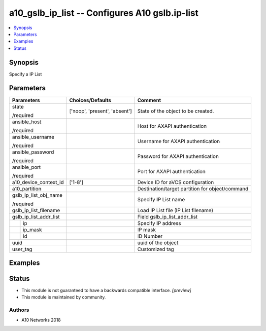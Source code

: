 .. _a10_gslb_ip_list_module:


a10_gslb_ip_list -- Configures A10 gslb.ip-list
===============================================

.. contents::
   :local:
   :depth: 1


Synopsis
--------

Specify a IP List






Parameters
----------

+------------------------+-------------------------------+-------------------------------------------------+
| Parameters             | Choices/Defaults              | Comment                                         |
|                        |                               |                                                 |
|                        |                               |                                                 |
+========================+===============================+=================================================+
| state                  | ['noop', 'present', 'absent'] | State of the object to be created.              |
|                        |                               |                                                 |
| /required              |                               |                                                 |
+------------------------+-------------------------------+-------------------------------------------------+
| ansible_host           |                               | Host for AXAPI authentication                   |
|                        |                               |                                                 |
| /required              |                               |                                                 |
+------------------------+-------------------------------+-------------------------------------------------+
| ansible_username       |                               | Username for AXAPI authentication               |
|                        |                               |                                                 |
| /required              |                               |                                                 |
+------------------------+-------------------------------+-------------------------------------------------+
| ansible_password       |                               | Password for AXAPI authentication               |
|                        |                               |                                                 |
| /required              |                               |                                                 |
+------------------------+-------------------------------+-------------------------------------------------+
| ansible_port           |                               | Port for AXAPI authentication                   |
|                        |                               |                                                 |
| /required              |                               |                                                 |
+------------------------+-------------------------------+-------------------------------------------------+
| a10_device_context_id  | ['1-8']                       | Device ID for aVCS configuration                |
|                        |                               |                                                 |
|                        |                               |                                                 |
+------------------------+-------------------------------+-------------------------------------------------+
| a10_partition          |                               | Destination/target partition for object/command |
|                        |                               |                                                 |
|                        |                               |                                                 |
+------------------------+-------------------------------+-------------------------------------------------+
| gslb_ip_list_obj_name  |                               | Specify IP List name                            |
|                        |                               |                                                 |
| /required              |                               |                                                 |
+------------------------+-------------------------------+-------------------------------------------------+
| gslb_ip_list_filename  |                               | Load IP List file (IP List filename)            |
|                        |                               |                                                 |
|                        |                               |                                                 |
+------------------------+-------------------------------+-------------------------------------------------+
| gslb_ip_list_addr_list |                               | Field gslb_ip_list_addr_list                    |
|                        |                               |                                                 |
|                        |                               |                                                 |
+---+--------------------+-------------------------------+-------------------------------------------------+
|   | ip                 |                               | Specify IP address                              |
|   |                    |                               |                                                 |
|   |                    |                               |                                                 |
+---+--------------------+-------------------------------+-------------------------------------------------+
|   | ip_mask            |                               | IP mask                                         |
|   |                    |                               |                                                 |
|   |                    |                               |                                                 |
+---+--------------------+-------------------------------+-------------------------------------------------+
|   | id                 |                               | ID Number                                       |
|   |                    |                               |                                                 |
|   |                    |                               |                                                 |
+---+--------------------+-------------------------------+-------------------------------------------------+
| uuid                   |                               | uuid of the object                              |
|                        |                               |                                                 |
|                        |                               |                                                 |
+------------------------+-------------------------------+-------------------------------------------------+
| user_tag               |                               | Customized tag                                  |
|                        |                               |                                                 |
|                        |                               |                                                 |
+------------------------+-------------------------------+-------------------------------------------------+







Examples
--------

.. code-block:: yaml+jinja

    





Status
------




- This module is not guaranteed to have a backwards compatible interface. *[preview]*


- This module is maintained by community.



Authors
~~~~~~~

- A10 Networks 2018

